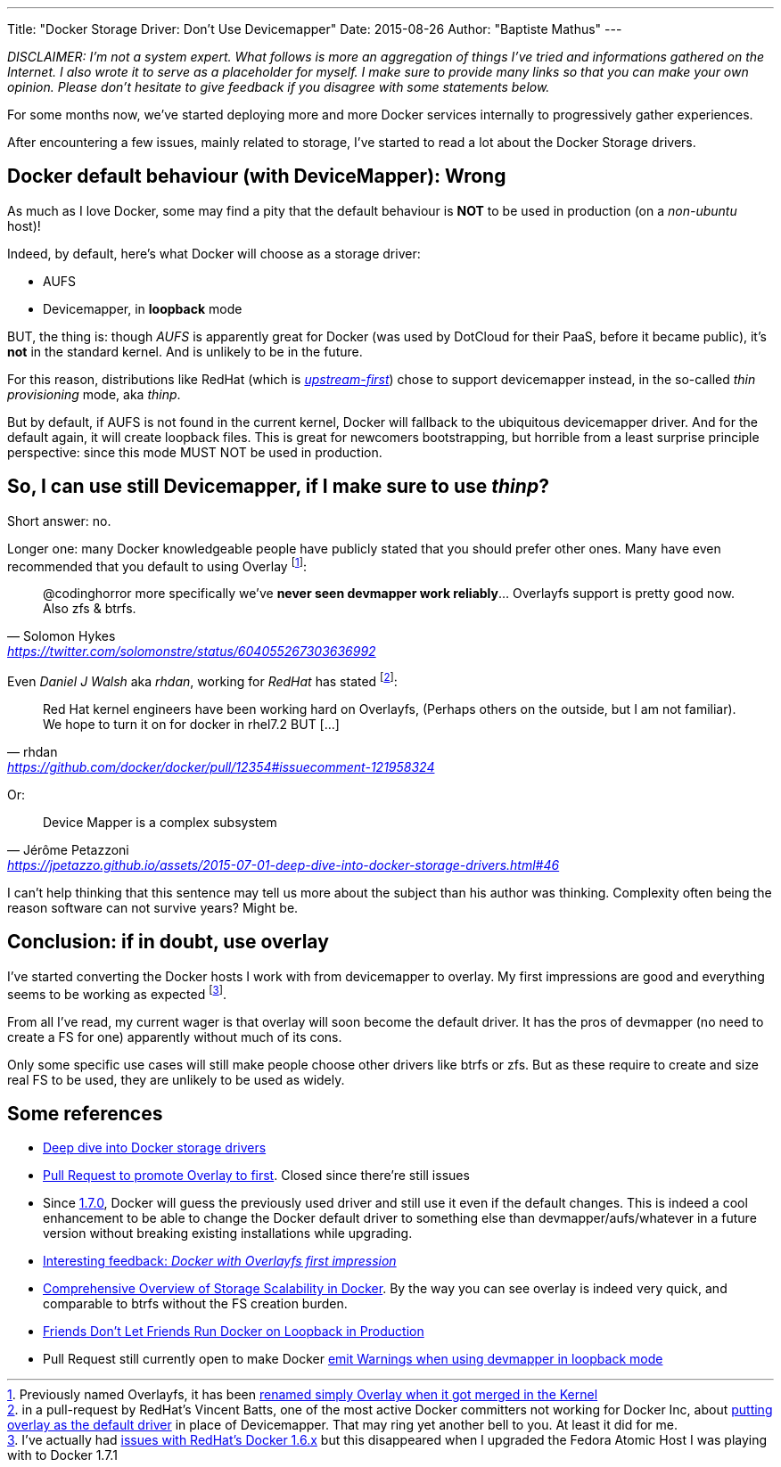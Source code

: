 ---
Title: "Docker Storage Driver: Don't Use Devicemapper"
Date: 2015-08-26
Author: "Baptiste Mathus"
---

:last-update-label!:

_DISCLAIMER: I'm not a system expert. What follows is more an aggregation of things I've tried and informations gathered on the Internet. I also wrote it to serve as a placeholder for myself. I make sure to provide many links so that you can make your own opinion. Please don't hesitate to give feedback if you disagree with some statements below._

For some months now, we've started deploying more and more Docker services internally to progressively gather experiences.

After encountering a few issues, mainly related to storage, I've started to read a lot about the Docker Storage drivers.

== Docker default behaviour (with DeviceMapper): Wrong

As much as I love Docker, some may find a pity that the default behaviour is *NOT* to be used in production (on a _non-ubuntu_ host)!

Indeed, by default, here's what Docker will choose as a storage driver:

* AUFS
* Devicemapper, in **loopback** mode

BUT, the thing is: though __AUFS__ is apparently great for Docker (was used by DotCloud for their PaaS, before it became public), it's *not* in the standard kernel. And is unlikely to be in the future.

// TODO : find ref

For this reason, distributions like RedHat (which is link:http://developerblog.redhat.com/2014/09/30/overview-storage-scalability-docker/[__upstream-first__]) chose to support devicemapper instead, in the so-called _thin provisioning_ mode, aka _thinp_.

But by default, if AUFS is not found in the current kernel, Docker will fallback to the ubiquitous devicemapper driver. And for the default again, it will create loopback files. This is great for newcomers bootstrapping, but horrible from a least surprise principle perspective: since this mode MUST NOT be used in production.



== So, I can use still Devicemapper, if I make sure to use _thinp_?

Short answer: no.

Longer one: many Docker knowledgeable people have publicly stated that you should prefer other ones. Many have even recommended that you default to using Overlay footnote:[Previously named Overlayfs, it has been link:http://jpetazzo.github.io/assets/2015-07-01-deep-dive-into-docker-storage-drivers.html#61[renamed simply Overlay when it got merged in the Kernel]]:

[quote, Solomon Hykes, 'https://twitter.com/solomonstre/status/604055267303636992']
@codinghorror more specifically we've *never seen devmapper work reliably*... Overlayfs support is pretty good now. Also zfs & btrfs.

Even _Daniel J Walsh_ aka _rhdan_, working for _RedHat_ has stated footnote:[in a pull-request by RedHat's Vincent Batts, one of the most active Docker committers not working for Docker Inc, about link:https://github.com/docker/docker/pull/12354[putting overlay as the default driver] in place of Devicemapper. That may ring yet another bell to you. At least it did for me.]:

[quote, rhdan, 'https://github.com/docker/docker/pull/12354#issuecomment-121958324']
Red Hat kernel engineers have been working hard on Overlayfs, (Perhaps others on the outside, but I am not familiar). We hope to turn it on for docker in rhel7.2 BUT [...]


Or:
[quote, Jérôme Petazzoni, 'https://jpetazzo.github.io/assets/2015-07-01-deep-dive-into-docker-storage-drivers.html#46']
Device Mapper is a complex subsystem

I can't help thinking that this sentence may tell us more about the subject than his author was thinking. Complexity often being the reason software can not survive years? Might be.


== Conclusion: if in doubt, use overlay
I've started converting the Docker hosts I work with from devicemapper to overlay. My first impressions are good and everything seems to be working as expected footnote:[I've actually had link:https://bugzilla.redhat.com/show_bug.cgi?id=1216096[issues with RedHat's Docker 1.6.x] but this disappeared when I upgraded the Fedora Atomic Host I was playing with to Docker 1.7.1].

From all I've read, my current wager is that overlay will soon become the default driver. It has the pros of devmapper (no need to create a FS for one) apparently without much of its cons.

Only some specific use cases will still make people choose other drivers like btrfs or zfs. But as these require to create and size real FS to be used, they are unlikely to be used as widely.

== Some references
* link:http://jpetazzo.github.io/assets/2015-07-01-deep-dive-into-docker-storage-drivers.html[Deep dive into Docker storage drivers]
* link:https://github.com/docker/docker/pull/12354[Pull Request to promote Overlay to first]. Closed since there're still issues
* Since link:https://github.com/docker/docker/pull/11999[1.7.0], Docker will guess the previously used driver and still use it even if the default changes. This is indeed a cool enhancement to be able to change the Docker default driver to something else than devmapper/aufs/whatever in a future version without breaking existing installations while upgrading.
* link:http://blog.cloud66.com/docker-with-overlayfs-first-impression/[Interesting feedback: _Docker with Overlayfs first impression_]
* link:http://developerblog.redhat.com/2014/09/30/overview-storage-scalability-docker/[Comprehensive Overview of Storage Scalability in Docker]. By the way you can see overlay is indeed very quick, and comparable to btrfs without the FS creation burden.
* link:http://www.projectatomic.io/blog/2015/06/notes-on-fedora-centos-and-docker-storage-drivers/[Friends Don't Let Friends Run Docker on Loopback in Production]
* Pull Request still currently open to make Docker  link:https://github.com/docker/docker/pull/13266[emit Warnings when using devmapper in loopback mode]
